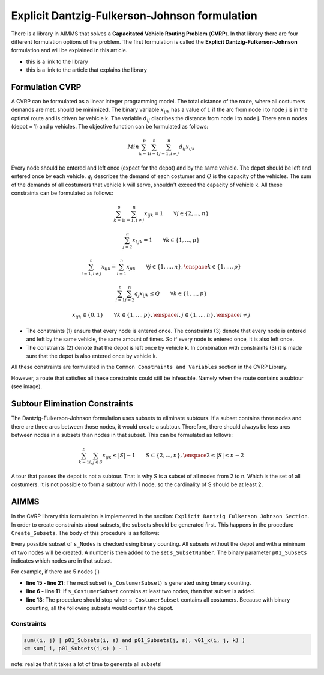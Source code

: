 Explicit Dantzig-Fulkerson-Johnson formulation
==============================================

There is a library in AIMMS that solves a **Capacitated Vehicle Routing Problem** (**CVRP**). In that library there are four different formulation options of the problem. The first formulation is called the **Explicit Dantzig-Fulkerson-Johnson** formulation and will be explained in this article.

- this is a link to the library 
- this is a link to the article that explains the library


Formulation CVRP
----------------

A CVRP can be formulated as a linear integer programming model. The total distance of the route, where all costumers demands are met, should be minimized. The binary variable :math:`x_{ijk}` has a value of :math:`1` if the arc from node i to node j is in the optimal route and is driven by vehicle k. The variable :math:`d_{ij}` discribes the distance from node i to node j. There are n nodes (depot = 1) and p vehicles. The objective function can be formulated as follows:

.. math:: Min \sum_{k = 1}^{p}{\sum_{i = 1}^{n}{\sum_{j = 1, i \neq j}^{n}{d_{ij}x_{ijk}}}}

Every node should be entered and left once (expect for the depot) and by the same vehicle. The depot should be left and entered once by each vehicle. :math:`q_{i}` describes the demand of each costumer and :math:`Q` is the capacity of the vehicles. The sum of the demands of all costumers that vehicle k will serve, shouldn't exceed the capacity of vehicle k. All these constraints can be formulated as follows:

.. math:: \sum_{k = 1}^{p}{\sum_{i = 1, i \neq j}^{n}{x_{ijk}}} = 1  \qquad \forall j \in \{2,...,n\}
.. math:: \sum_{j = 2}^{n}{x_{1jk}} = 1 \qquad \forall k \in \{1,...,p\}
.. math:: \sum_{i = 1, i \neq j}^{n}{x_{ijk}} = \sum_{i = 1}^{n}{x_{jik}} \qquad \forall j \in \{1,...,n\}, \enspace k \in \{1,...,p\}
.. math:: \sum_{i = 1}^{n}{\sum_{j = 2}^{n}{q_{j} x_{ijk}}} \leq Q \qquad \forall k \in \{1,...,p\}
.. math:: x_{ijk} \in \{0,1\} \qquad \forall k \in \{1,...,p\},\enspace i,j \in \{1,...,n\}, \enspace i \neq j

* The constraints (1) ensure that every node is entered once. The constraints (3) denote that every node is entered and left by the same vehicle, the same amount of times. So if every node is entered once, it is also left once.
* The constraints (2) denote that the depot is left once by vehicle k. In combination with constraints (3) it is made sure that the depot is also entered once by vehicle k.

All these constraints are formulated in the ``Common Constraints and Variables`` section in the CVRP Library.

However, a route that satisfies all these constraints could still be infeasible. Namely when the route contains a subtour (see image). 

.. image:: images/subtour.png
   :scale: 35%
   :align: center


Subtour Elimination Constraints 
-------------------------------

The Dantzig-Fulkerson-Johnson formulation uses subsets to eliminate subtours. If a subset contains three nodes and there are three arcs between those nodes, it would create a subtour. Therefore, there should always be less arcs between nodes in a subsets than nodes in that subset. This can be formulated as follows:

.. math:: \sum_{k = 1}^{p}{\sum_{i,j \in S}{x_{ijk}}} \leq |S|-1 \qquad S \subset \{2,...,n\}, \enspace 2 \leq |S| \leq n - 2

A tour that passes the depot is not a subtour. That is why S is a subset of all nodes from 2 to n. Which is the set of all costumers. It is not possible to form a subtour with 1 node, so the cardinality of S should be at least 2.


AIMMS 
-----
In the CVRP library this formulation is implemented in the section: ``Explicit Dantzig Fulkerson Johnson Section``. In order to create constraints about subsets, the subsets should be generated first. This happens in the procedure ``Create_Subsets``. The body of this procedure is as follows:

.. code-block:: aimms
	:linenos:

	empty s_CostumerSubset, s_SubsetNumber, p01_Subsets;
	
	
	repeat
			!add subset (if it contains at least two cities)
			if card(i_selectedCostumer) >= 2 and card(i_selectedCostumer) <= 
			card(s_Nodes) - 2 then
				s_SubsetNumber += card(s_SubsetNumber ) + 1 ;
				ep_LastSubsetNumber := last(s_SubsetNumber);
				p01_Subsets( i_SelectedCostumer, ep_LastSubsetNumber ) := 1;
			endif;
	
			break when s_CostumerSubset = s_Costumers;
	
		block !generate next subset (using binary counting)
			ep_lastUnselectedCostumer := last( i | not ( i in s_CostumerSubset ) );
			for i | i > ep_lastUnselectedCostumer do
				s_CostumerSubset -= i ;
			endfor ;
			s_CostumerSubset += ep_lastUnselectedCostumer ;
		endblock ;
	
	endrepeat ;


Every possible subset of ``s_Nodes`` is checked using binary counting. All subsets without the depot and with a minimum of two nodes will be created. A number is then added to the set ``s_SubsetNumber``. The binary parameter ``p01_Subsets`` indicates which nodes are in that subset. 

For example, if there are 5 nodes (i)

- **line 15 - line 21**: 	The next subset (``s_CostumerSubset``) is generated using binary counting.
- **line 6  - line 11**: 	If ``s_CostumerSubset`` contains at least two nodes, then that subset is added.
- **line 13**: 				The procedure should stop when ``s_CostumerSubset`` contains all costumers. Because with binary counting, all the following subsets would contain the depot. 



Constraints
^^^^^^^^^^^

.. code-block:: aimms 

	sum((i, j) | p01_Subsets(i, s) and p01_Subsets(j, s), v01_x(i, j, k) ) 
	<= sum( i, p01_Subsets(i,s) ) - 1




note: realize that it takes a lot of time to generate all subsets!